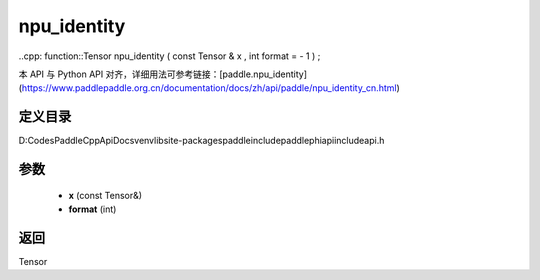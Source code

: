 .. _cn_api_paddle_experimental_npu_identity:

npu_identity
-------------------------------

..cpp: function::Tensor npu_identity ( const Tensor & x , int format = - 1 ) ;


本 API 与 Python API 对齐，详细用法可参考链接：[paddle.npu_identity](https://www.paddlepaddle.org.cn/documentation/docs/zh/api/paddle/npu_identity_cn.html)

定义目录
:::::::::::::::::::::
D:\Codes\PaddleCppApiDocs\venv\lib\site-packages\paddle\include\paddle\phi\api\include\api.h

参数
:::::::::::::::::::::
	- **x** (const Tensor&)
	- **format** (int)

返回
:::::::::::::::::::::
Tensor
